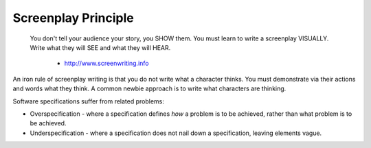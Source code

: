 Screenplay Principle
====================

    You don't tell your audience your story, you SHOW them. You must learn to write a screenplay VISUALLY. Write what they will SEE and what they will HEAR.

      - http://www.screenwriting.info

An iron rule of screenplay writing is that you do not write what a character thinks. You must demonstrate via their actions and words
what they think. A common newbie approach is to write what characters are thinking.

Software specifications suffer from related problems:

* Overspecification - where a specification defines *how* a problem is to be achieved, rather than what problem is to be achieved.
* Underspecification - where a specification does not nail down a specification, leaving elements vague.
